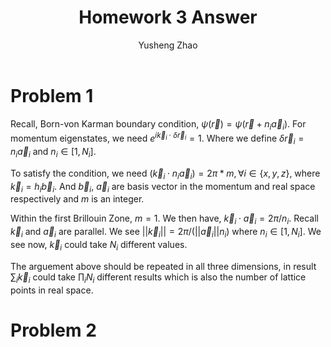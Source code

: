 #+TITLE: Homework 3 Answer
#+AUTHOR: Yusheng Zhao
#+OPTIONS: toc:nil
#+LATEX_HEADER: \usepackage{amsthm}


* Problem 1
Recall, Born-von Karman boundary condition, \(\psi(\vec{r}) =
\psi(\vec{r}+n_{i}\vec{a}_{i})\). For momentum eigenstates, we need \(e^{i
\vec{k}_{i}\cdot \delta \vec{r}_{i}} = 1\). Where we define $\delta \vec{r}_{i}
= n_{i} \vec{a}_{i}$ and $n_{i} \in [1,N_{i}]$.

To satisfy the condition, we need \( (\vec{k}_{i} \cdot n_{i} \vec{a}_{i} ) =
2\pi * m, \forall i \in \{x,y,z\}\), where $\vec{k}_{i} = h_{i} \vec{b}_{i}$. And
$\vec{b}_{i}$, $\vec{a}_{i}$ are basis vector in the momentum and real space
respectively and $m$ is an integer.

Within the first Brillouin Zone, $m=1$. We then have, \( \vec{k}_{i} \cdot
\vec{a}_{i} = 2\pi /n_{i} \). Recall $\vec{k}_{i}$ and $\vec{a}_{i}$ are
parallel. We see \(||\vec{k}_{i}|| = 2\pi /(||\vec{a}_{i}||n_{i})\) where $n_{i}
\in [1,N_{i}]$. We see now, $\vec{k}_{i}$ could take $N_{i}$ different values.

The arguement above should be repeated in all three dimensions, in result
$\sum_{i} \vec{k}_{i}$ could take $\prod_{i}N_{i}$ different results which is
also the number of lattice points in real space.

* Problem 2
